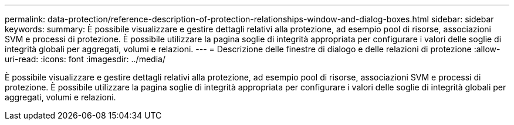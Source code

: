 ---
permalink: data-protection/reference-description-of-protection-relationships-window-and-dialog-boxes.html 
sidebar: sidebar 
keywords:  
summary: È possibile visualizzare e gestire dettagli relativi alla protezione, ad esempio pool di risorse, associazioni SVM e processi di protezione. È possibile utilizzare la pagina soglie di integrità appropriata per configurare i valori delle soglie di integrità globali per aggregati, volumi e relazioni. 
---
= Descrizione delle finestre di dialogo e delle relazioni di protezione
:allow-uri-read: 
:icons: font
:imagesdir: ../media/


[role="lead"]
È possibile visualizzare e gestire dettagli relativi alla protezione, ad esempio pool di risorse, associazioni SVM e processi di protezione. È possibile utilizzare la pagina soglie di integrità appropriata per configurare i valori delle soglie di integrità globali per aggregati, volumi e relazioni.
